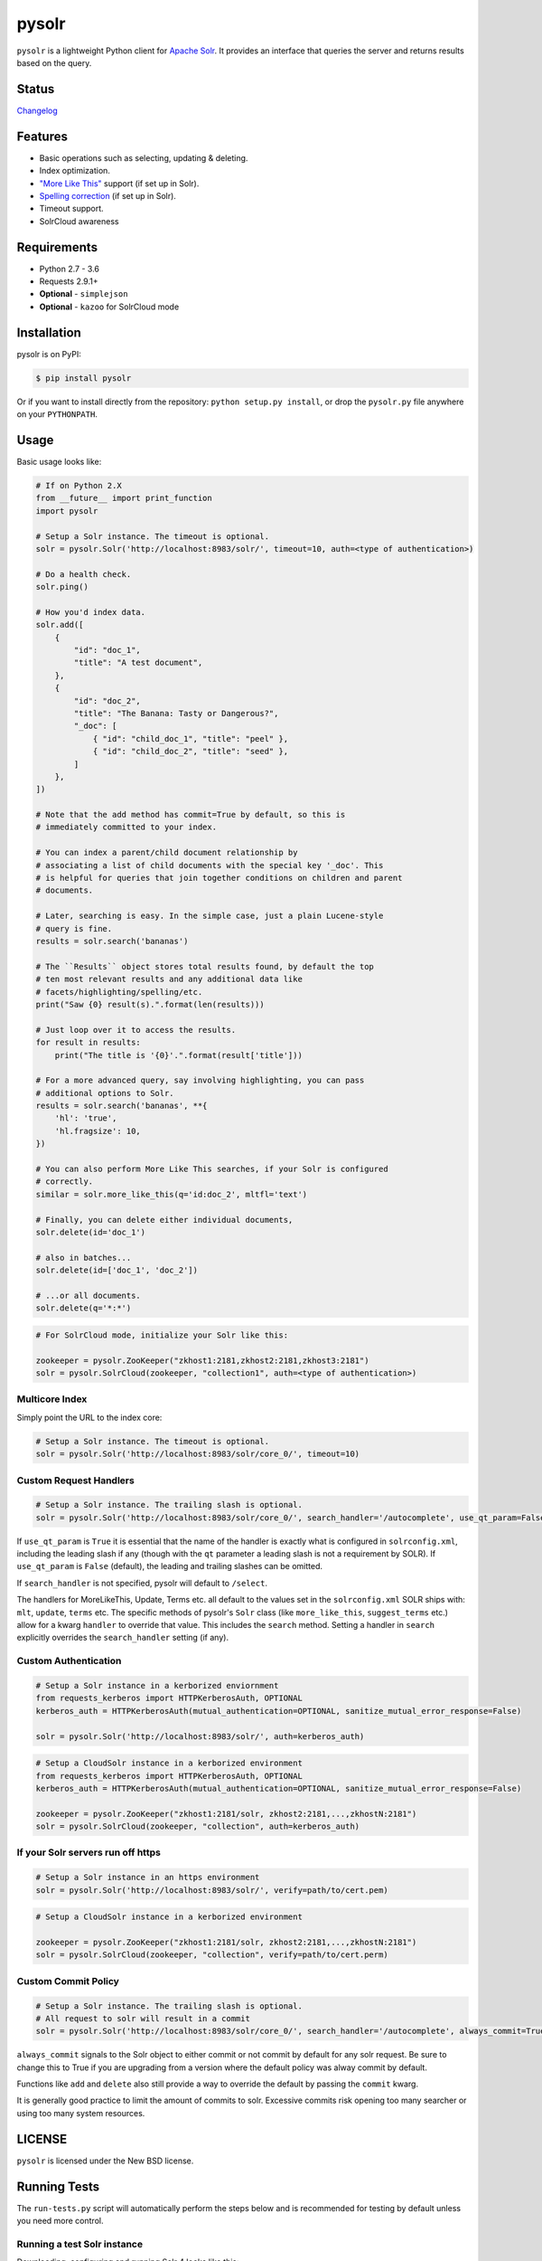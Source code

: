 ======
pysolr
======

``pysolr`` is a lightweight Python client for `Apache Solr`_. It provides an
interface that queries the server and returns results based on the query.

.. _`Apache Solr`: http://lucene.apache.org/solr/

Status
======

.. image:: https://secure.travis-ci.org/django-haystack/pysolr.png
   :target: https://secure.travis-ci.org/django-haystack/pysolr

`Changelog <https://github.com/django-haystack/pysolr/blob/master/CHANGELOG.rst>`_

Features
========

* Basic operations such as selecting, updating & deleting.
* Index optimization.
* `"More Like This" <http://wiki.apache.org/solr/MoreLikeThis>`_ support (if set up in Solr).
* `Spelling correction <http://wiki.apache.org/solr/SpellCheckComponent>`_ (if set up in Solr).
* Timeout support.
* SolrCloud awareness

Requirements
============

* Python 2.7 - 3.6
* Requests 2.9.1+
* **Optional** - ``simplejson``
* **Optional** - ``kazoo`` for SolrCloud mode

Installation
============

pysolr is on PyPI:

.. code-block:: console

   $ pip install pysolr

Or if you want to install directly from the repository: ``python setup.py install``, or drop the ``pysolr.py`` file anywhere on your ``PYTHONPATH``.

Usage
=====

Basic usage looks like:

.. code-block:: python

    # If on Python 2.X
    from __future__ import print_function
    import pysolr

    # Setup a Solr instance. The timeout is optional.
    solr = pysolr.Solr('http://localhost:8983/solr/', timeout=10, auth=<type of authentication>)

    # Do a health check.
    solr.ping()

    # How you'd index data.
    solr.add([
        {
            "id": "doc_1",
            "title": "A test document",
        },
        {
            "id": "doc_2",
            "title": "The Banana: Tasty or Dangerous?",
            "_doc": [
                { "id": "child_doc_1", "title": "peel" },
                { "id": "child_doc_2", "title": "seed" },
            ]
        },
    ])

    # Note that the add method has commit=True by default, so this is
    # immediately committed to your index.

    # You can index a parent/child document relationship by
    # associating a list of child documents with the special key '_doc'. This
    # is helpful for queries that join together conditions on children and parent
    # documents.

    # Later, searching is easy. In the simple case, just a plain Lucene-style
    # query is fine.
    results = solr.search('bananas')

    # The ``Results`` object stores total results found, by default the top
    # ten most relevant results and any additional data like
    # facets/highlighting/spelling/etc.
    print("Saw {0} result(s).".format(len(results)))

    # Just loop over it to access the results.
    for result in results:
        print("The title is '{0}'.".format(result['title']))

    # For a more advanced query, say involving highlighting, you can pass
    # additional options to Solr.
    results = solr.search('bananas', **{
        'hl': 'true',
        'hl.fragsize': 10,
    })

    # You can also perform More Like This searches, if your Solr is configured
    # correctly.
    similar = solr.more_like_this(q='id:doc_2', mltfl='text')

    # Finally, you can delete either individual documents,
    solr.delete(id='doc_1')

    # also in batches...
    solr.delete(id=['doc_1', 'doc_2'])

    # ...or all documents.
    solr.delete(q='*:*')

.. code-block:: python

    # For SolrCloud mode, initialize your Solr like this:

    zookeeper = pysolr.ZooKeeper("zkhost1:2181,zkhost2:2181,zkhost3:2181")
    solr = pysolr.SolrCloud(zookeeper, "collection1", auth=<type of authentication>)


Multicore Index
~~~~~~~~~~~~~~~

Simply point the URL to the index core:

.. code-block:: python

    # Setup a Solr instance. The timeout is optional.
    solr = pysolr.Solr('http://localhost:8983/solr/core_0/', timeout=10)


Custom Request Handlers
~~~~~~~~~~~~~~~~~~~~~~~

.. code-block:: python

    # Setup a Solr instance. The trailing slash is optional.
    solr = pysolr.Solr('http://localhost:8983/solr/core_0/', search_handler='/autocomplete', use_qt_param=False)


If ``use_qt_param`` is ``True`` it is essential that the name of the handler is exactly what is configured
in ``solrconfig.xml``, including the leading slash if any (though with the ``qt`` parameter a leading slash is not
a requirement by SOLR). If ``use_qt_param`` is ``False`` (default), the leading and trailing slashes can be
omitted.

If ``search_handler`` is not specified, pysolr will default to ``/select``.

The handlers for MoreLikeThis, Update, Terms etc. all default to the values set in the ``solrconfig.xml`` SOLR ships
with: ``mlt``, ``update``, ``terms`` etc. The specific methods of pysolr's ``Solr`` class (like ``more_like_this``,
``suggest_terms`` etc.) allow for a kwarg ``handler`` to override that value. This includes the ``search`` method.
Setting a handler in ``search`` explicitly overrides the ``search_handler`` setting (if any).


Custom Authentication
~~~~~~~~~~~~~~~~~~~~~

.. code-block:: python
	
	# Setup a Solr instance in a kerborized enviornment
	from requests_kerberos import HTTPKerberosAuth, OPTIONAL
	kerberos_auth = HTTPKerberosAuth(mutual_authentication=OPTIONAL, sanitize_mutual_error_response=False)
	
	solr = pysolr.Solr('http://localhost:8983/solr/', auth=kerberos_auth)
	
.. code-block:: python
	
	# Setup a CloudSolr instance in a kerborized environment
	from requests_kerberos import HTTPKerberosAuth, OPTIONAL
	kerberos_auth = HTTPKerberosAuth(mutual_authentication=OPTIONAL, sanitize_mutual_error_response=False)
	
	zookeeper = pysolr.ZooKeeper("zkhost1:2181/solr, zkhost2:2181,...,zkhostN:2181")
	solr = pysolr.SolrCloud(zookeeper, "collection", auth=kerberos_auth)


If your Solr servers run off https
~~~~~~~~~~~~~~~~~~~~~~~~~~~~~~~~~~

.. code-block:: python

	# Setup a Solr instance in an https environment
	solr = pysolr.Solr('http://localhost:8983/solr/', verify=path/to/cert.pem)

.. code-block:: python
	
	# Setup a CloudSolr instance in a kerborized environment
	
	zookeeper = pysolr.ZooKeeper("zkhost1:2181/solr, zkhost2:2181,...,zkhostN:2181")
	solr = pysolr.SolrCloud(zookeeper, "collection", verify=path/to/cert.perm)


Custom Commit Policy
~~~~~~~~~~~~~~~~~~~~

.. code-block:: python

    # Setup a Solr instance. The trailing slash is optional.
    # All request to solr will result in a commit
    solr = pysolr.Solr('http://localhost:8983/solr/core_0/', search_handler='/autocomplete', always_commit=True)

``always_commit`` signals to the Solr object to either commit or not commit by default for any solr request.
Be sure to change this to True if you are upgrading from a version where the default policy was alway commit by default.

Functions like ``add`` and ``delete`` also still provide a way to override the default by passing the ``commit`` kwarg.

It is generally good practice to limit the amount of commits to solr.
Excessive commits risk opening too many searcher or using too many system resources.



LICENSE
=======

``pysolr`` is licensed under the New BSD license.

Running Tests
=============

The ``run-tests.py`` script will automatically perform the steps below and is recommended for testing by
default unless you need more control.

Running a test Solr instance
~~~~~~~~~~~~~~~~~~~~~~~~~~~~

Downloading, configuring and running Solr 4 looks like this::

    ./start-solr-test-server.sh

Running the tests
~~~~~~~~~~~~~~~~~

The test suite requires the unittest2 library:

Python 2::

    python -m unittest2 tests

Python 3::

    python3 -m unittest tests

